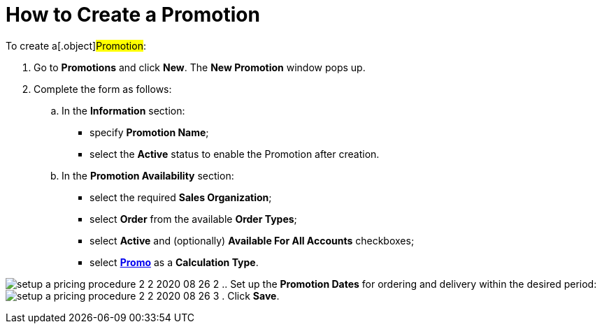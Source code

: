 = How to Create a Promotion

To create a[.object]#Promotion#:

. Go to *Promotions* and click *New*. The *New Promotion* window pops
up.
. Complete the form as follows:
.. In the *Information* section:
* specify *Promotion Name*;
* select the *Active* status to enable the [.object]#Promotion#
after creation.
.. In the *Promotion Availability* section:
* select the required *Sales Organization*;
* select *Order* from the available *Order Types*;
* select *Active* and (optionally) *Available For All
Accounts* checkboxes;
* select *xref:creating-a-calculation-type-2-2[Promo]* as
a *Calculation Type*.

image:setup-a-pricing-procedure-2-2-2020-08-26-2.png[]
.. Set up the *Promotion Dates* for ordering and delivery within the
desired period:
image:setup-a-pricing-procedure-2-2-2020-08-26-3.png[]
. Click *Save*.
